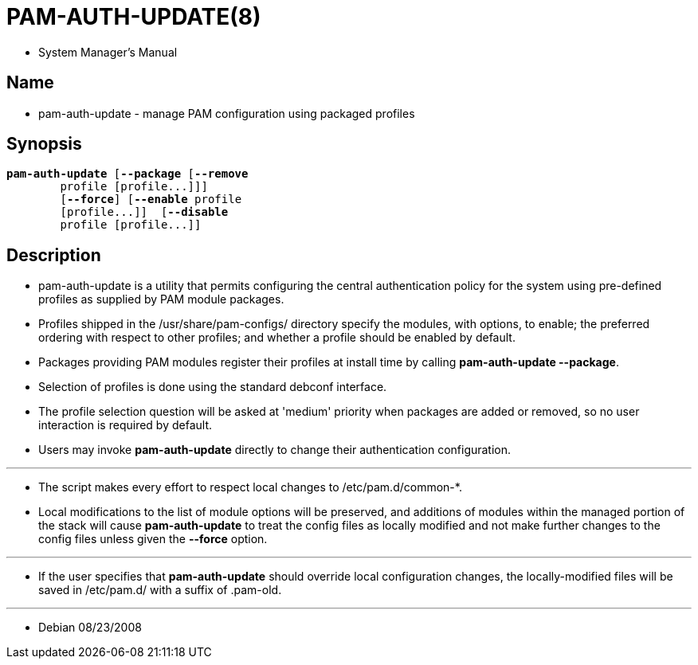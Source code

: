 = PAM-AUTH-UPDATE(8)

* System Manager's Manual

== Name

* pam-auth-update - manage PAM configuration using packaged profiles

== Synopsis

[subs="attributes,quotes+"]
....
*pam-auth-update* {startsb}**--package** {startsb}**--remove**
	[.underline]#profile# {startsb}[.underline]##profile##...]]]
	[*--force*] {startsb}**--enable** [.underline]#profile#
	{startsb}[.underline]##profile##...]]  {startsb}**--disable**
	[.underline]#profile# {startsb}[.underline]##profile##...]]
....

== Description

* [.underline]#pam-auth-update# is a utility that permits configuring the
  central authentication policy for the system using pre-defined profiles as
  supplied by PAM module packages.
* Profiles shipped in the [.underline]#/usr/share/pam-configs/# directory
  specify the modules, with options, to enable; the preferred ordering with
  respect to other profiles; and whether a profile should be enabled by default.
* Packages providing PAM modules register their profiles at install time by
  calling *pam-auth-update --package*.
* Selection of profiles is done using the standard debconf interface.
* The profile selection question will be asked at 'medium' priority when
  packages are added or removed, so no user interaction is required by
  default.
* Users may invoke *pam-auth-update* directly to change their authentication
  configuration.

'''

* The script makes every effort to respect local changes to
  [.underline]#/etc/pam.d/common-*#.
* Local modifications to the list of module options will be preserved, and
  additions of modules within the managed portion of the stack will cause
  *pam-auth-update* to treat the config files as locally modified and not make
  further changes to the config files unless given the *--force* option.

'''

* If the user specifies that *pam-auth-update* should override local
  configuration changes, the locally-modified files will be saved in
  [.underline]#/etc/pam.d/# with a suffix of [.unerline]#.pam-old#.

'''

* Debian 08/23/2008
